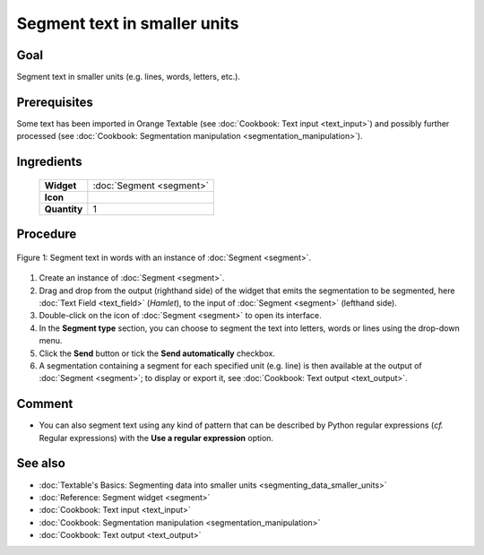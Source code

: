 Segment text in smaller units
=================================

Goal
--------

Segment text in smaller units (e.g. lines, words, letters, etc.).

Prerequisites
-----------------

Some text has been imported in Orange Textable (see :doc:`Cookbook: Text input <text_input>`) 
and possibly further processed (see :doc:`Cookbook: Segmentation manipulation <segmentation_manipulation>`).

Ingredients
---------------


  ==============  =======
   **Widget**      :doc:`Segment <segment>`
   **Icon**        |segment_icon|
   **Quantity**    1
  ==============  =======

.. |segment_icon| image:: figures/Segment_36.png

Procedure
-------------

.. _segment_text_fig1:

.. figure:: figures/segment_text.png
   :align: center
   :alt: Segment text in lines with an instance of Segment
   :scale: 75%

   Figure 1: Segment text in words with an instance of :doc:`Segment <segment>`.

1. Create an instance of :doc:`Segment <segment>`.

2. Drag and drop from the output (righthand side) of the widget that emits the segmentation to be segmented, here :doc:`Text Field <text_field>` (*Hamlet*), to the input of :doc:`Segment <segment>` (lefthand side).

3. Double-click on the icon of :doc:`Segment <segment>` to open its interface.

4. In the **Segment type** section, you can choose to segment the text into letters, words or lines using the drop-down menu. 

5. Click the **Send** button or tick the **Send automatically** checkbox.

6. A segmentation containing a segment for each specified unit (e.g. line) is then available at the output of :doc:`Segment <segment>`; to display or export it, see :doc:`Cookbook: Text output <text_output>`.

Comment
-----------

- You can also segment text using any kind of pattern that can be described by Python regular expressions (*cf.* Regular expressions) with the **Use a regular expression** option.

See also
------------

- :doc:`Textable's Basics: Segmenting data into smaller units <segmenting_data_smaller_units>`
- :doc:`Reference: Segment widget <segment>`
- :doc:`Cookbook: Text input <text_input>`
- :doc:`Cookbook: Segmentation manipulation <segmentation_manipulation>`
- :doc:`Cookbook: Text output <text_output>`